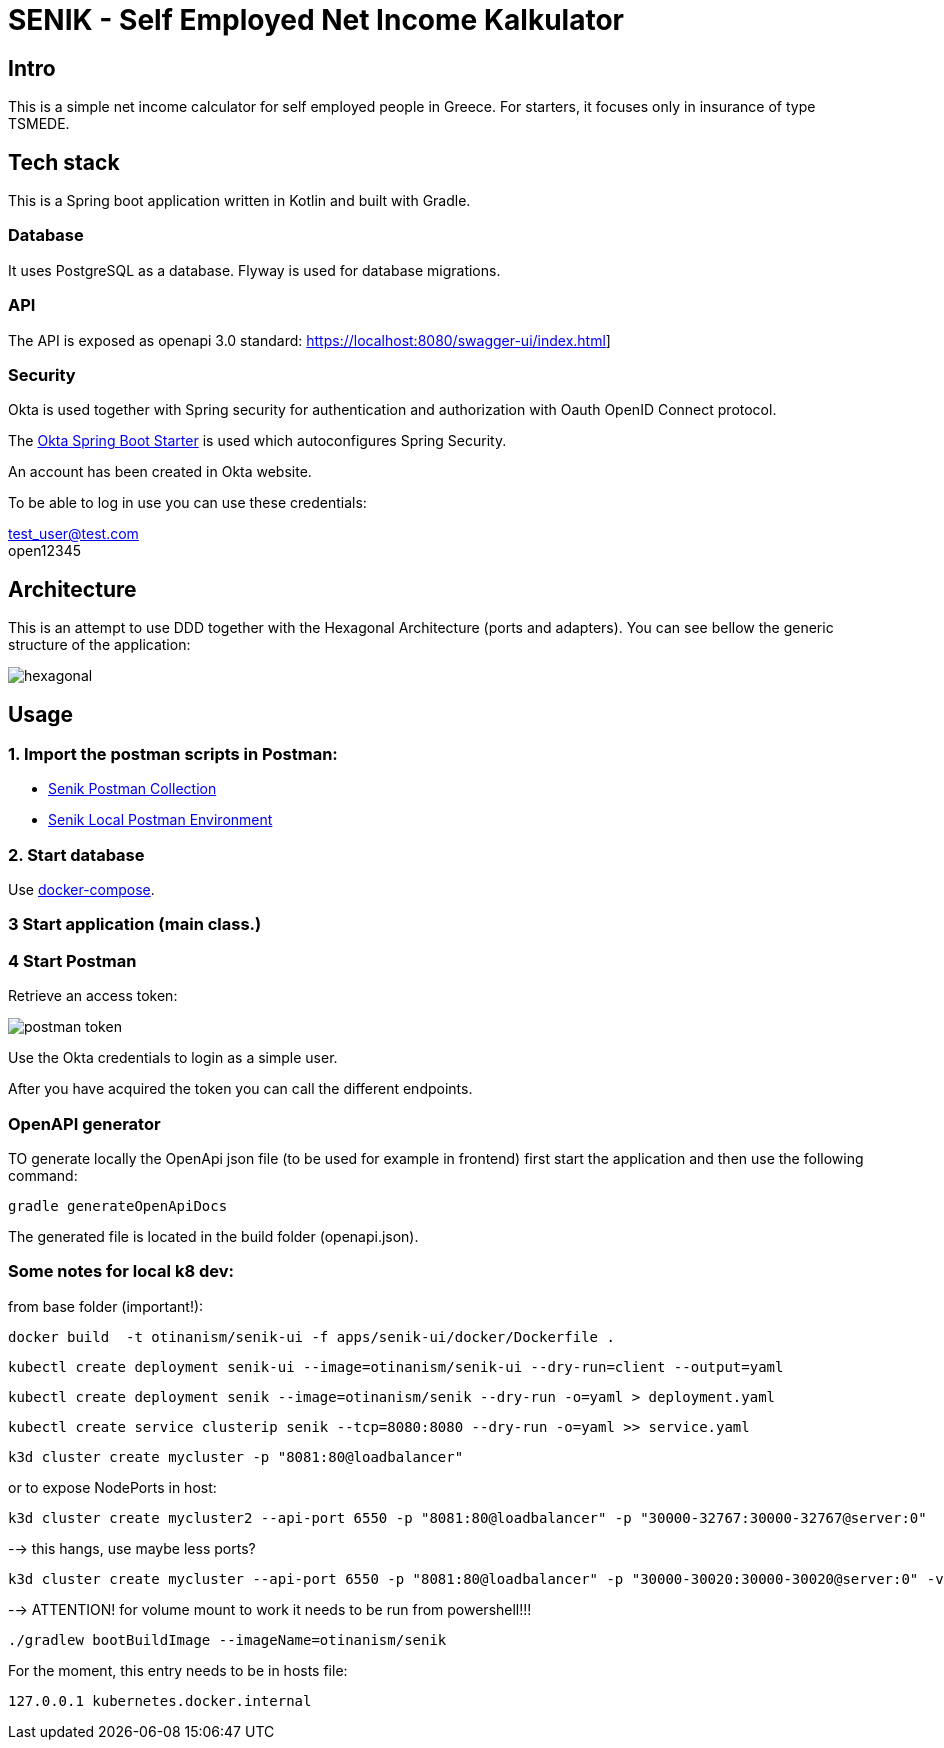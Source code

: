 = SENIK - Self Employed Net Income Kalkulator
:base-url: https://localhost:8080
:imagesdir: docs


== Intro

This is a simple net income calculator for self employed people in Greece.
For starters, it focuses only in insurance of type TSMEDE.

== Tech stack

This is a Spring boot application written in Kotlin and built with Gradle.

=== Database

It uses PostgreSQL as a database.
Flyway is used for database migrations.

=== API

The API is exposed as openapi 3.0 standard: link:{base-url}/swagger-ui/index.html[]]

=== Security

Okta is used together with Spring security for authentication and authorization with Oauth OpenID Connect protocol.

The link:https://github.com/okta/okta-spring-boot[Okta Spring Boot Starter] is used which autoconfigures Spring Security.

An account has been created in Okta website.

To be able to log in use you can use these credentials:

====
test_user@test.com +
open12345
====

== Architecture

This is an attempt to use DDD together with the Hexagonal Architecture (ports and adapters).
You can see bellow the generic structure of the application:

image::hexagonal.png[hexagonal]

== Usage

=== 1. Import the postman scripts in Postman:

- link:senik.postman_collection.json[Senik Postman Collection]
- link:senik-local.postman_environment.json[Senik Local Postman Environment]

=== 2. Start database

Use link:docker-compose.yaml[docker-compose].

=== 3 Start application (main class.)

=== 4 Start Postman

Retrieve an access token:

image::postman-token.png[]

Use the Okta credentials to login as a simple user.

After you have acquired the token you can call the different endpoints.

=== OpenAPI generator

TO generate locally the OpenApi json file (to be used for example in frontend) first start the application and then use the following command:

    gradle generateOpenApiDocs

The generated file is located in the build folder (openapi.json).

=== Some notes for local k8 dev:

from base folder (important!):

 docker build  -t otinanism/senik-ui -f apps/senik-ui/docker/Dockerfile .

  kubectl create deployment senik-ui --image=otinanism/senik-ui --dry-run=client --output=yaml

  kubectl create deployment senik --image=otinanism/senik --dry-run -o=yaml > deployment.yaml

  kubectl create service clusterip senik --tcp=8080:8080 --dry-run -o=yaml >> service.yaml

  k3d cluster create mycluster -p "8081:80@loadbalancer"

or to expose NodePorts in host:

  k3d cluster create mycluster2 --api-port 6550 -p "8081:80@loadbalancer" -p "30000-32767:30000-32767@server:0"

--> this hangs, use maybe less ports?

  k3d cluster create mycluster --api-port 6550 -p "8081:80@loadbalancer" -p "30000-30020:30000-30020@server:0" -v C:\Users\alx\k3d\volumes:/var/lib/rancher/k3s/storage@all

--> ATTENTION! for volume mount to work it needs to be run from powershell!!!

  ./gradlew bootBuildImage --imageName=otinanism/senik

For the moment, this entry needs to be in hosts file:

  127.0.0.1 kubernetes.docker.internal
